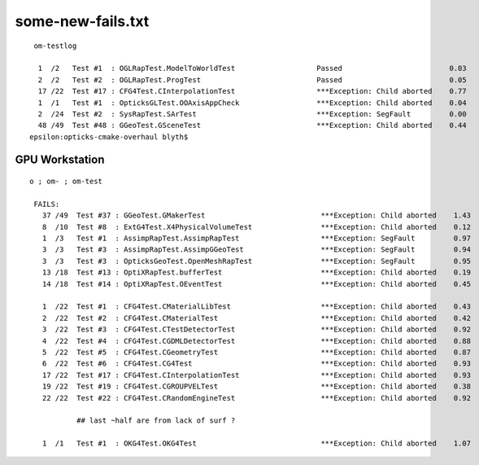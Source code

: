 
some-new-fails.txt
======================

::

 
     om-testlog

      1  /2   Test #1  : OGLRapTest.ModelToWorldTest                   Passed                         0.03   
      2  /2   Test #2  : OGLRapTest.ProgTest                           Passed                         0.05   
      17 /22  Test #17 : CFG4Test.CInterpolationTest                   ***Exception: Child aborted    0.77   
      1  /1   Test #1  : OpticksGLTest.OOAxisAppCheck                  ***Exception: Child aborted    0.04   
      2  /24  Test #2  : SysRapTest.SArTest                            ***Exception: SegFault         0.00   
      48 /49  Test #48 : GGeoTest.GSceneTest                           ***Exception: Child aborted    0.44   
    epsilon:opticks-cmake-overhaul blyth$ 


GPU Workstation 
---------------------

::
 
   o ; om- ; om-test

    FAILS:
      37 /49  Test #37 : GGeoTest.GMakerTest                           ***Exception: Child aborted    1.43   
      8  /10  Test #8  : ExtG4Test.X4PhysicalVolumeTest                ***Exception: Child aborted    0.12   
      1  /3   Test #1  : AssimpRapTest.AssimpRapTest                   ***Exception: SegFault         0.97   
      3  /3   Test #3  : AssimpRapTest.AssimpGGeoTest                  ***Exception: SegFault         0.94   
      3  /3   Test #3  : OpticksGeoTest.OpenMeshRapTest                ***Exception: SegFault         0.95   
      13 /18  Test #13 : OptiXRapTest.bufferTest                       ***Exception: Child aborted    0.19   
      14 /18  Test #14 : OptiXRapTest.OEventTest                       ***Exception: Child aborted    0.45   

      1  /22  Test #1  : CFG4Test.CMaterialLibTest                     ***Exception: Child aborted    0.43   
      2  /22  Test #2  : CFG4Test.CMaterialTest                        ***Exception: Child aborted    0.42   
      3  /22  Test #3  : CFG4Test.CTestDetectorTest                    ***Exception: Child aborted    0.92   
      4  /22  Test #4  : CFG4Test.CGDMLDetectorTest                    ***Exception: Child aborted    0.88   
      5  /22  Test #5  : CFG4Test.CGeometryTest                        ***Exception: Child aborted    0.87   
      6  /22  Test #6  : CFG4Test.CG4Test                              ***Exception: Child aborted    0.93   
      17 /22  Test #17 : CFG4Test.CInterpolationTest                   ***Exception: Child aborted    0.93   
      19 /22  Test #19 : CFG4Test.CGROUPVELTest                        ***Exception: Child aborted    0.38   
      22 /22  Test #22 : CFG4Test.CRandomEngineTest                    ***Exception: Child aborted    0.92   

              ## last ~half are from lack of surf ?

      1  /1   Test #1  : OKG4Test.OKG4Test                             ***Exception: Child aborted    1.07   




